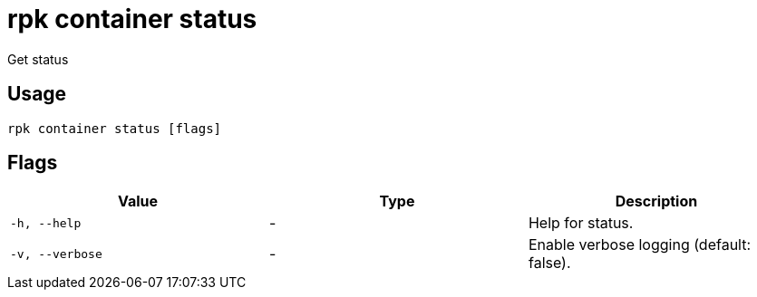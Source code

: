 = rpk container status
:description: rpk container status

Get status

== Usage

[,bash]
----
rpk container status [flags]
----

== Flags

[cols="1m,1a,2a]
|===
|*Value* |*Type* |*Description*

|`-h, --help` |- |Help for status.

|`-v, --verbose` |- |Enable verbose logging (default: false).
|===